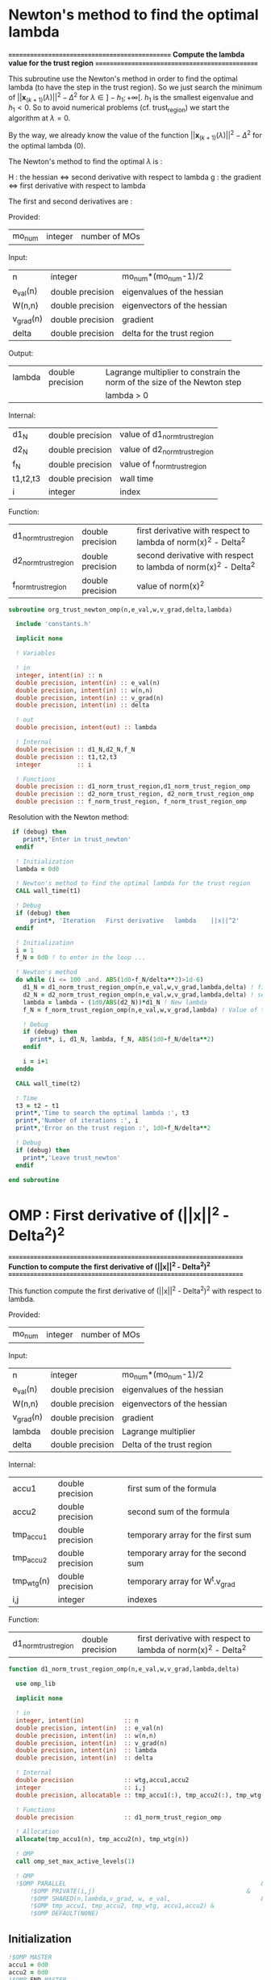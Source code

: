 * Newton's method to find the optimal lambda

*===============================================*
 *Compute the lambda value for the trust region*
*===============================================*

This subroutine use the Newton's method in order to find the optimal
lambda (to have the step in the trust region). So we just search the
minimum of $||\textbf{x}_{(k+1)}(\lambda)||^2 - \Delta^2$ for $\lambda \in
]-h_1;+\infty[$. $h_1$ is the smallest eigenvalue and $h_1 < 0$. So to
avoid numerical problems (cf. trust_region) we start the algorithm at
$\lambda=0$.

By the way, we already know the value of the function
$||\textbf{x}_{(k+1)}(\lambda)||^2 - \Delta^2$ for the optimal lambda (0). 

The Newton's method to find the optimal $\lambda$ is :
\begin{equation}
\lambda_{(k+1)} = \lambda_{(k)} - H_{(k)}^{-1} g_{(k)}
\end{equation}

H : the hessian <=> second derivative with respect to lambda
g : the gradient <=> first derivative with respect to lambda

The first and second derivatives are :
\begin{equation}
\frac{\partial }{\partial \lambda} (||\textbf{x}(\lambda)||^2 - \Delta^2)^2 
= 2 \left(\sum_{i=1}^n \frac{-2(\textbf{w}_i^T \textbf{g})^2}{(h_i + \lambda)^3} \right)
\left( - \Delta^2 + \sum_{i=1}^n \frac{(\textbf{w}_i^T \textbf{g})^2}{(h_i+ \lambda)^2} \right)
\end{equation}
\begin{equation}
\frac{\partial^2 }{\partial \lambda^2} (||\textbf{x}(\lambda)||^2 - \Delta^2)^2 
= 2 \left[ \left( \sum_{i=1}^n 6 \frac{(\textbf{w}_i^T \textbf{g})^2}{(h_i + \lambda)^4} \right) \left( - \Delta^2 + \sum_{i=1}^n \frac{(\textbf{w}_i^T \textbf{g})^2}{(h_i + \lambda)^2} \right) + \left( \sum_{i=1}^n -2 \frac{(\textbf{w}_i^T \textbf{g})^2}{(h_i + \lambda)^3} \right)^2 \right]
\end{equation}

Provided:
| mo_num | integer | number of MOs |

Input:
 | n         | integer          | mo_num*(mo_num-1)/2         |
 | e_val(n)  | double precision | eigenvalues of the hessian  |
 | W(n,n)    | double precision | eigenvectors of the hessian |
 | v_grad(n) | double precision | gradient                    |
 | delta     | double precision | delta for the trust region  |

Output:
| lambda | double precision | Lagrange multiplier to constrain the norm of the size of the Newton step |
|        |                  | lambda > 0                                                           |

Internal:
| d1_N     | double precision | value of d1_norm_trust_region |
| d2_N     | double precision | value of d2_norm_trust_region |
| f_N      | double precision | value of f_norm_trust_region  |
| t1,t2,t3 | double precision | wall time                     |
| i        | integer          | index                         |

Function:
| d1_norm_trust_region | double precision | first derivative with respect to lambda of  norm(x)^2 - Delta^2 |
| d2_norm_trust_region | double precision | second derivative with respect to lambda of norm(x)^2 - Delta^2 |
| f_norm_trust_region  | double precision | value of norm(x)^2                                              |


#+BEGIN_SRC f90 :comments org :tangle org_trust_newton.irp.f
subroutine org_trust_newton_omp(n,e_val,w,v_grad,delta,lambda)

  include 'constants.h'

  implicit none
  
  ! Variables
  
  ! in
  integer, intent(in) :: n
  double precision, intent(in) :: e_val(n)
  double precision, intent(in) :: w(n,n)
  double precision, intent(in) :: v_grad(n)
  double precision, intent(in) :: delta 

  ! out
  double precision, intent(out) :: lambda

  ! Internal
  double precision :: d1_N,d2_N,f_N
  double precision :: t1,t2,t3
  integer          :: i

  ! Functions
  double precision :: d1_norm_trust_region,d1_norm_trust_region_omp
  double precision :: d2_norm_trust_region, d2_norm_trust_region_omp
  double precision :: f_norm_trust_region, f_norm_trust_region_omp
#+END_SRC

Resolution with the Newton method:
#+BEGIN_SRC f90 :comments org :tangle org_trust_newton.irp.f
 if (debug) then
    print*,'Enter in trust_newton'
  endif

  ! Initialization
  lambda = 0d0

  ! Newton's method to find the optimal lambda for the trust region
  CALL wall_time(t1)

  ! Debug
  if (debug) then
      print*, 'Iteration   First derivative   lambda    ||x||^2'
  endif

  ! Initialization  
  i = 1
  f_N = 0d0 ! to enter in the loop ...

  ! Newton's method
  do while (i <= 100 .and. ABS(1d0-f_N/delta**2)>1d-6)
    d1_N = d1_norm_trust_region_omp(n,e_val,w,v_grad,lambda,delta) ! first derivative
    d2_N = d2_norm_trust_region_omp(n,e_val,w,v_grad,lambda,delta) ! second derivative
    lambda = lambda - (1d0/ABS(d2_N))*d1_N ! New lambda
    f_N = f_norm_trust_region_omp(n,e_val,w,v_grad,lambda) ! Value of the norm
    
    ! Debug
    if (debug) then
      print*, i, d1_N, lambda, f_N, ABS(1d0-f_N/delta**2)
    endif  

    i = i+1
  enddo

  CALL wall_time(t2)

  ! Time
  t3 = t2 - t1
  print*,'Time to search the optimal lambda :', t3
  print*,'Number of iterations :', i
  print*,'Error on the trust region :', 1d0-f_N/delta**2
  
  ! Debug
  if (debug) then
    print*,'Leave trust_newton'
  endif

end subroutine
#+END_SRC

* OMP : First derivative of (||x||^2 - Delta^2)^2

*===================================================================*
 *Function to compute the first derivative of (||x||^2 - Delta^2)^2*
*===================================================================*

This function compute the first derivative of (||x||^2 - Delta^2)^2
with respect to lambda.

\begin{equation}
\frac{\partial }{\partial \lambda} (||\textbf{x}(\lambda)||^2 - \Delta^2)^2 
= 2 \left(\sum_{i=1}^n \frac{-2(\textbf{w}_i^T \textbf{g})^2}{(h_i + \lambda)^3} \right)
\left( - \Delta^2 + \sum_{i=1}^n \frac{(\textbf{w}_i^T \textbf{g})^2}{(h_i+ \lambda)^2} \right)
\end{equation}

Provided:
| mo_num | integer | number of MOs |

Input:
| n         | integer          | mo_num*(mo_num-1)/2         |
| e_val(n)  | double precision | eigenvalues of the hessian  |
| W(n,n)    | double precision | eigenvectors of the hessian |
| v_grad(n) | double precision | gradient                    |
| lambda    | double precision | Lagrange multiplier         |
| delta     | double precision | Delta of the trust region   |

Internal:
| accu1      | double precision | first sum of the formula           |
| accu2      | double precision | second sum of the formula          |
| tmp_accu1  | double precision | temporary array for the first sum  |
| tmp_accu2  | double precision | temporary array for the second sum |
| tmp_wtg(n) | double precision | temporary array for W^t.v_grad     |
| i,j        | integer          | indexes                            |

Function:
| d1_norm_trust_region | double precision | first derivative with respect to lambda of norm(x)^2 - Delta^2 |

#+BEGIN_SRC f90 :comments org :tangle org_trust_newton.irp.f
function d1_norm_trust_region_omp(n,e_val,w,v_grad,lambda,delta)

  use omp_lib

  implicit none

  ! in
  integer, intent(in)           :: n
  double precision, intent(in)  :: e_val(n)
  double precision, intent(in)  :: w(n,n)
  double precision, intent(in)  :: v_grad(n)
  double precision, intent(in)  :: lambda
  double precision, intent(in)  :: delta
   
  ! Internal
  double precision              :: wtg,accu1,accu2
  integer                       :: i,j
  double precision, allocatable :: tmp_accu1(:), tmp_accu2(:), tmp_wtg(:)

  ! Functions
  double precision              :: d1_norm_trust_region_omp

  ! Allocation
  allocate(tmp_accu1(n), tmp_accu2(n), tmp_wtg(n))

  ! OMP
  call omp_set_max_active_levels(1)

  ! OMP 
  !$OMP PARALLEL                                                      &
      !$OMP PRIVATE(i,j)                                          &
      !$OMP SHARED(n,lambda,v_grad, w, e_val,                         &
      !$OMP tmp_accu1, tmp_accu2, tmp_wtg, accu1,accu2) &
      !$OMP DEFAULT(NONE)
#+END_SRC

** Initialization

#+BEGIN_SRC f90 :comments org :tangle org_trust_newton.irp.f
  !$OMP MASTER
  accu1 = 0d0
  accu2 = 0d0
  !$OMP END MASTER

  !$OMP DO
  do i = 1, n
    tmp_accu1(i) = 0d0
  enddo
  !$OMP END DO

  !$OMP DO
  do i = 1, n
    tmp_accu2(i) = 0d0
  enddo
  !$OMP END DO

  !$OMP DO
  do i = 1, n
    tmp_wtg = 0d0
  enddo
  !$OMP END DO
#+END_SRC

** Part 1

\begin{equation}
\sum_{i=1}^n \frac{-2(w_i^T g_k)^2}{(h_i + \lambda)^3}
\end{equation}

#+BEGIN_SRC f90 :comments org :tangle org_trust_newton.irp.f
  !$OMP DO
  do i = 1, n
    do j = 1, n
      tmp_wtg(i) = tmp_wtg(i) +  w(j,i) * v_grad(j)
    enddo
  enddo
  !$OMP END DO

  !$OMP DO
  do i = 1, n
    if (e_val(i)>1e-6) then
      tmp_accu1(i) = - 2d0 * tmp_wtg(i)**2 /  (e_val(i) + lambda)**3
    endif
  enddo
  !$OMP END DO
 
  !$OMP MASTER
  do i = 1, n 
    accu1 = accu1 + tmp_accu1(i)
  enddo
  !$OMP END MASTER
#+END_SRC

** Part 2

\begin{equation}
\sum_{i=1}^n \frac{(w_i^T g_k)^2}{(h_i+ \lambda)^2}
\end{equation}

#+BEGIN_SRC f90 :comments org :tangle org_trust_newton.irp.f
  !$OMP DO
  do i = 1, n
    if (e_val(i)>1e-6) then
      tmp_accu2(i) =  tmp_wtg(i)**2 / (e_val(i) + lambda)**2
    endif
  enddo
  !$OMP END DO

  !$OMP MASTER
  do i = 1, n
    accu2 = accu2 + tmp_accu2(i)
  enddo
  !$OMP END MASTER
#+END_SRC

** End 

#+BEGIN_SRC f90 :comments org :tangle org_trust_newton.irp.f
  !$OMP END PARALLEL

  call omp_set_max_active_levels(4)

  d1_norm_trust_region_omp = 2d0 * accu1 * (accu2 - delta**2)

  deallocate(tmp_accu1, tmp_accu2, tmp_wtg)

end function
#+END_SRC

* OMP : Second derivative of (||x||^2 - Delta^2)^2

*====================================================================*
 *Function to compute the second derivative of (||x||^2 - Delta^2)^2*
*====================================================================*

This function compute the second derivative of (||x||^2 - Delta^2)^2
with respect to lambda.
\begin{equation}
\frac{\partial^2 }{\partial \lambda^2} (||\textbf{x}(\lambda)||^2 - \Delta^2)^2 
= 2 \left[ \left( \sum_{i=1}^n 6 \frac{(\textbf{w}_i^T \textbf{g})^2}{(h_i + \lambda)^4} \right) \left( - \Delta^2 + \sum_{i=1}^n \frac{(\textbf{w}_i^T \textbf{g})^2}{(h_i + \lambda)^2} \right) + \left( \sum_{i=1}^n -2 \frac{(\textbf{w}_i^T \textbf{g})^2}{(h_i + \lambda)^3} \right)^2 \right]
\end{equation}

Provided:
| m_num | integer | number of MOs |

Input:
| n         | integer          | mo_num*(mo_num-1)/2         |
| e_val(n)  | double precision | eigenvalues of the hessian  |
| W(n,n)    | double precision | eigenvectors of the hessian |
| v_grad(n) | double precision | gradient                    |
| lambda    | double precision | Lagrange multiplier         |
| delta     | double precision | Delta of the trust region   |

Internal:
| accu1      | double precision | first sum of the formula           |
| accu2      | double precision | second sum of the formula          |
| accu3      | double precision | third sum of the formula           |
| tmp_accu1  | double precision | temporary array for the first sum  |
| tmp_accu2  | double precision | temporary array for the second sum |
| tmp_accu2  | double precision | temporary array for the third sum  |
| tmp_wtg(n) | double precision | temporary array for W^t.v_grad     |
| i,j        | integer          | indexes                            |

Function:
| d2_norm_trust_region | double precision | second derivative with respect to lambda of norm(x)^2 - Delta^2 |

#+BEGIN_SRC f90 :comments org :tangle org_trust_newton.irp.f
function d2_norm_trust_region_omp(n,e_val,w,v_grad,lambda,delta)
  
  use omp_lib

  implicit none

  ! Variables

  ! in
  integer, intent(in) :: n
  double precision, intent(in) :: e_val(n)
  double precision, intent(in) :: w(n,n)
  double precision, intent(in) :: v_grad(n)
  double precision, intent(in) :: lambda
  double precision, intent(in) :: delta

  ! Functions
  double precision :: d2_norm_trust_region_omp
  double precision :: ddot

  ! Internal
  double precision :: wtg,accu1,accu2,accu3
  double precision, allocatable :: tmp_wtg(:), tmp_accu1(:), tmp_accu2(:), tmp_accu3(:)
  integer :: i, j
  
  ! Allocation
  allocate(tmp_wtg(n), tmp_accu1(n), tmp_accu2(n), tmp_accu3(n))

  call omp_set_max_active_levels(1)

  ! OMP 
  !$OMP PARALLEL                                                     &
      !$OMP PRIVATE(i,j)                                         &
      !$OMP SHARED(n,lambda,v_grad, w, e_val, &
      !$OMP tmp_accu1, tmp_accu2, tmp_accu3, tmp_wtg, accu1,accu2,accu3)&
      !$OMP DEFAULT(NONE)
#+END_SRC
 
** Initialization

#+BEGIN_SRC f90 :comments org :tangle org_trust_newton.irp.f
  !$OMP MASTER
  accu1 = 0d0
  accu2 = 0d0
  accu3 = 0d0 
  !$OMP END MASTER

  !$OMP DO
  do i = 1, n 
    tmp_wtg(i) = 0d0
  enddo
  !$OMP END DO
  !$OMP DO
  do i = 1, n 
    tmp_accu1(i) = 0d0
  enddo
  !$OMP END DO
  !$OMP DO
  do i = 1, n
    tmp_accu2(i) = 0d0
  enddo
  !$OMP END DO
  !$OMP DO
  do i = 1, n
    tmp_accu3(i) = 0d0
  enddo
  !$OMP END DO
#+END_SRC
 
** Part 1
\begin{equation}
\left( \sum_{i=1}^n 6 \frac{(\textbf{w}_i^T \textbf{g})^2}{(h_i + \lambda)^4} \right)
\end{equation}
#+BEGIN_SRC f90 :comments org :tangle org_trust_newton.irp.f
  !$OMP DO
  do i = 1, n
    do j = 1, n
      tmp_wtg(i) = tmp_wtg(i) +  w(j,i) * v_grad(j)
    enddo
  enddo
  !$OMP END DO

  !$OMP DO
  do i = 1, n
    if (e_val(i)>1e-6) then
      tmp_accu1(i) = 6d0 * tmp_wtg(i)**2 /  (e_val(i) + lambda)**4
    endif
  enddo
  !$OMP END DO

  !$OMP MASTER
  do i = 1, n
    accu1 = accu1 + tmp_accu1(i)
  enddo
  !$OMP END MASTER
#+END_SRC

** Part 2
\begin{equation}
\left( \sum_{i=1}^n \frac{(\textbf{w}_i^T
\textbf{g})^2}{(h_i + \lambda)^2} \right)
\end{equation}
#+BEGIN_SRC f90 :comments org :tangle org_trust_newton.irp.f
  !$OMP DO
  do i = 1, n
    if (e_val(i)>1e-6) then
      tmp_accu2(i) = tmp_wtg(i)**2 /  (e_val(i) + lambda)**2
    endif
  enddo
  !$OMP END DO
 
  !$OMP MASTER
  do i = 1, n
    accu2 = accu2 + tmp_accu2(i)
  enddo
  !$OMP END MASTER
#+END_SRC

** Part 3
\begin{equation}
\left( \sum_{i=1}^n -2 \frac{(\textbf{w}_i^T \textbf{g})^2}{(h_i + \lambda)^3} \right)^2 \right]
\end{equation}
#+BEGIN_SRC f90 :comments org :tangle org_trust_newton.irp.f
  !$OMP DO
  do i = 1, n
    if (e_val(i)>1e-6) then
      tmp_accu3(i) = -2d0 * tmp_wtg(i)**2 /  (e_val(i) + lambda)**3
    endif
  enddo
  !$OMP END DO

  !$OMP MASTER
  do i = 1, n
    accu3 = accu3 + tmp_accu3(i)
  enddo
  !$OMP END MASTER
#+END_SRC

** End 

#+BEGIN_SRC f90 :comments org :tangle org_trust_newton.irp.f
  !$OMP END PARALLEL

  d2_norm_trust_region_omp = 2d0 * (accu1 * (- delta**2 + accu2) + accu3**2)

  deallocate(tmp_wtg, tmp_accu1, tmp_accu2, tmp_accu3)

end function
#+END_SRC

* OMP : Function value of ||x||^2

*==============================*
 *Compute the value of ||x||^2*
*==============================*

This function compute the value of ||x(lambda)||^2

\begin{equation}
||\textbf{x}(\lambda)||^2 = \sum_{i=1}^n \frac{(\textbf{w}_i^T \textbf{g})^2}{(h_i + \lambda)^2}
\end{equation}

Provided:
| m_num | integer | number of MOs |

Input:
| n         | integer          | mo_num*(mo_num-1)/2         |
| e_val(n)  | double precision | eigenvalues of the hessian  |
| W(n,n)    | double precision | eigenvectors of the hessian |
| v_grad(n) | double precision | gradient                    |
| lambda    | double precision | Lagrange multiplier         |
| delta     | double precision | Delta of the trust region   |

Internal:
| tmp_wtg(n) | double precision | temporary array for W^T.v_grad   |
| tmp_fN     | double precision | temporary array for the function |
| i,j        | integer          | indexes                          |

#+BEGIN_SRC f90 :comments org :tangle org_trust_newton.irp.f
function f_norm_trust_region_omp(n,e_val,w,v_grad,lambda)

  use omp_lib

  implicit none

  ! Variables

  ! in
  integer, intent(in) :: n
  double precision, intent(in) :: e_val(n)
  double precision, intent(in) :: w(n,n)
  double precision, intent(in) :: v_grad(n)
  double precision, intent(in) :: lambda
 
  ! functions
  double precision :: f_norm_trust_region_omp
 
  ! internal
  double precision, allocatable :: tmp_wtg(:), tmp_fN(:)
  integer :: i,j

  ! Allocation
  allocate(tmp_wtg(n), tmp_fN(n))

  call omp_set_max_active_levels(1)

  ! OMP 
  !$OMP PARALLEL                              &
      !$OMP PRIVATE(i,j)                  &
      !$OMP SHARED(n,lambda,v_grad, w, e_val, &
      !$OMP tmp_fN, tmp_wtg, f_norm_trust_region_omp)          &
      !$OMP DEFAULT(NONE)
#+END_SRC

** Initialization
#+BEGIN_SRC f90 :comments org :tangle org_trust_newton.irp.f
  ! Initialization
  !$OMP MASTER
  f_norm_trust_region_omp = 0d0
  !$OMP END MASTER

  !$OMP DO
  do i = 1, n
    tmp_fN(i) = 0d0
  enddo
  !$OMP END DO

  !$OMP DO
  do i = 1, n
    tmp_wtg(i) = 0d0
  enddo
  !$OMP END DO
#+END_SRC

** Calculation
#+BEGIN_SRC f90 :comments org :tangle org_trust_newton.irp.f
  !$OMP DO
  do i = 1, n
    do j = 1, n
      tmp_wtg(i) = tmp_wtg(i) +  w(j,i) * v_grad(j)
    enddo
  enddo
  !$OMP END DO

  !$OMP DO
  do i = 1, n
    if (e_val(i)>1d-6) then
      tmp_fN(i) = tmp_wtg(i)**2 / (e_val(i) + lambda)**2
    endif
  enddo
  !$OMP END DO
  
  !$OMP MASTER
  do i = 1, n
    f_norm_trust_region_omp =  f_norm_trust_region_omp + tmp_fN(i)
  enddo
  !$OMP END MASTER

  !$OMP END PARALLEL

  deallocate(tmp_wtg, tmp_fN)

end function
#+END_SRC

* First derivative of (||x||^2 - Delta^2)^2
Version without omp

*=============================================================*
 *Function to compute the first derivative of ||x||^2 - Delta*
*=============================================================*

This function compute the first derivative of (||x||^2 - Delta^2)^2
with respect to lambda.

\begin{equation}
\frac{\partial }{\partial \lambda} (||\textbf{x}(\lambda)||^2 - \Delta^2)^2 
= 2 \left(\sum_{i=1}^n \frac{-2(\textbf{w}_i^T \textbf{g})^2}{(h_i + \lambda)^3} \right)
\left( - \Delta^2 + \sum_{i=1}^n \frac{(\textbf{w}_i^T \textbf{g})^2}{(h_i+ \lambda)^2} \right)
\end{equation}

Provided:
| m_num | integer | number of MOs |

Input:
| n         | integer          | mo_num*(mo_num-1)/2         |
| e_val(n)  | double precision | eigenvalues of the hessian  |
| W(n,n)    | double precision | eigenvectors of the hessian |
| v_grad(n) | double precision | gradient                    |
| lambda    | double precision | Lagrange multiplier         |
| delta     | double precision | Delta of the trust region   |

Internal:
| accu1 | double precision | first sum of the formula               |
| accu2 | double precision | second sum of the formula              |
| wtg   | double precision | temporary variable to store W^T.v_grad |
| i,j   | integer          | indexes                                |

Function:
| d1_norm_trust_region | double precision | first derivative with respect to lambda of norm(x)^2 - Delta^2 |
| ddot                 | double precision | blas dot product                                               |

#+BEGIN_SRC f90 :comments org :tangle org_trust_newton.irp.f
function d1_norm_trust_region(n,e_val,w,v_grad,lambda,delta)

  implicit none

  ! Variables
  
  ! in
  integer, intent(in)          :: n
  double precision, intent(in) :: e_val(n)
  double precision, intent(in) :: w(n,n)
  double precision, intent(in) :: v_grad(n)
  double precision, intent(in) :: lambda
  double precision, intent(in) :: delta

  ! Internal
  double precision :: wtg,accu1,accu2
  integer          :: i,j

  ! Functions
  double precision :: d1_norm_trust_region
  double precision :: ddot
#+END_SRC  

** Calculations
*** Initialization
#+BEGIN_SRC f90 :comments org :tangle org_trust_newton.irp.f
  accu1 = 0d0
  accu2 = 0d0
#+END_SRC

*** Part 1
\begin{equation}
\sum_{i=1}^n \frac{-2(w_i^T g_k)^2}{(h_i + \lambda)^3}
\end{equation}
#+BEGIN_SRC f90 :comments org :tangle org_trust_newton.irp.f
  do i = 1, n
    wtg = 0d0
    do j = 1, n
      wtg = wtg + w(j,i) * v_grad(j)
    enddo
    !wtg = ddot(n,w(:,i),1,v_grad,1)
    if (e_val(i)>1e-6) then
      accu1 = accu1 - 2d0 * wtg**2 / (e_val(i) + lambda)**3
    endif
  enddo
#+END_SRC

*** Part 2
\begin{equation}
\sum_{i=1}^n \frac{(w_i^T g_k)^2}{(h_i+ \lambda)^2}
\end{equation} 
#+BEGIN_SRC f90 :comments org :tangle org_trust_newton.irp.f
  do i = 1, n
    wtg = 0d0
    do j = 1, n
      wtg = wtg + w(j,i) * v_grad(j)
    enddo
    !wtg = ddot(n,w(:,i),1,v_grad,1)
    if (e_val(i)>1e-6) then
      accu2 = accu2 + wtg**2 / (e_val(i) + lambda)**2
    endif
  enddo
#+END_SRC

*** End
#+BEGIN_SRC f90 :comments org :tangle org_trust_newton.irp.f
  d1_norm_trust_region = 2d0 * accu1 * (accu2 - delta**2)

end function
#+END_SRC

* Second derivative of (||x||^2 - Delta^2)^2
Version without OMP

*==============================================================*
 *Function to compute the second derivative of ||x||^2 - Delta*
*==============================================================*

\begin{equation}
\frac{\partial^2 }{\partial \lambda^2} (||\textbf{x}(\lambda)||^2 - \Delta^2)^2 
= 2 \left[ \left( \sum_{i=1}^n 6 \frac{(\textbf{w}_i^T \textbf{g})^2}{(h_i + \lambda)^4} \right) \left( - \Delta^2 + \sum_{i=1}^n \frac{(\textbf{w}_i^T \textbf{g})^2}{(h_i + \lambda)^2} \right) + \left( \sum_{i=1}^n -2 \frac{(\textbf{w}_i^T \textbf{g})^2}{(h_i + \lambda)^3} \right)^2 \right]
\end{equation}

Provided:
| m_num | integer | number of MOs |

Input:
| n         | integer          | mo_num*(mo_num-1)/2         |
| e_val(n)  | double precision | eigenvalues of the hessian  |
| W(n,n)    | double precision | eigenvectors of the hessian |
| v_grad(n) | double precision | gradient                    |
| lambda    | double precision | Lagrange multiplier         |
| delta     | double precision | Delta of the trust region   |

Internal:
| accu1 | double precision | first sum of the formula               |
| accu2 | double precision | second sum of the formula              |
| accu3 | double precision | third sum of the formula                |
| wtg   | double precision | temporary variable to store W^T.v_grad |
| i,j   | integer          | indexes                                |

Function:
| d2_norm_trust_region | double precision | second derivative with respect to lambda of norm(x)^2 - Delta^2       |
| ddot                 | double precision | blas dot product                                               |

#+BEGIN_SRC f90 :comments org :tangle org_trust_newton.irp.f
function d2_norm_trust_region(n,e_val,w,v_grad,lambda,delta)

  implicit none

  ! Variables

  ! in
  integer, intent(in) :: n
  double precision, intent(in) :: e_val(n)
  double precision, intent(in) :: w(n,n)
  double precision, intent(in) :: v_grad(n)
  double precision, intent(in) :: lambda
  double precision, intent(in) :: delta

  ! Functions
  double precision :: d2_norm_trust_region
  double precision :: ddot

  ! Internal
  double precision :: wtg,accu1,accu2,accu3
  integer :: i, j
#+END_SRC

** Calculations
*** Initialization
#+BEGIN_SRC f90 :comments org :tangle org_trust_newton.irp.f
  accu1 = 0d0
  accu2 = 0d0
  accu3 = 0d0
#+END_SRC

*** Part 1
\begin{equation}
\left( \sum_{i=1}^n 6 \frac{(\textbf{w}_i^T \textbf{g})^2}{(h_i + \lambda)^4} \right)
\end{equation}
#+BEGIN_SRC f90 :comments org :tangle org_trust_newton.irp.f
  do i = 1, n
    if (e_val(i)>1d-6) then
      wtg = 0d0
      do j = 1, n
        wtg = wtg + w(j,i) * v_grad(j)
      enddo
      !wtg = ddot(n,w(:,i),1,v_grad,1)
      accu1 = accu1 + 6d0 * wtg**2 / (e_val(i) + lambda)**4
    endif
  enddo
#+END_SRC

*** Part 2
\begin{equation}
\left( - \Delta^2 + \sum_{i=1}^n \frac{(\textbf{w}_i^T
\textbf{g})^2}{(h_i + \lambda)^2} \right)
\end{equation}
#+BEGIN_SRC f90 :comments org :tangle org_trust_newton.irp.f
  do i = 1, n
    if (e_val(i)>1d-6) then
      wtg = 0d0
      do j = 1, n
        wtg = wtg + w(j,i) * v_grad(j)
      enddo
      !wtg = ddot(n,w(:,i),1,v_grad,1)
      accu2 = accu2 + wtg**2 / (e_val(i) + lambda)**2
    endif
  enddo
#+END_SRC

*** Part 3
\begin{equation}
\left( \sum_{i=1}^n -2 \frac{(\textbf{w}_i^T \textbf{g})^2}{(h_i + \lambda)^3} \right)^2 \right]
\end{equation}
#+BEGIN_SRC f90 :comments org :tangle org_trust_newton.irp.f
  do i = 1, n
    if (e_val(i)>1d-6) then
      wtg = 0d0
      do j = 1, n
        wtg = wtg + w(j,i) * v_grad(j)
      enddo
      !wtg = ddot(n,w(:,i),1,v_grad,1)
      accu3 = accu3 -2d0* wtg**2 / (e_val(i) + lambda)**3
    endif
  enddo
#+END_SRC

*** End 
#+BEGIN_SRC f90  :comments org :tangle org_trust_newton.irp.f
  d2_norm_trust_region = 2d0 * (accu1 * (- delta**2 + accu2) + accu3**2)

end function
#+END_SRC

* Function value of ||x||^2
Version without OMP

*==============================*
 *Compute the value of ||x||^2*
*==============================*

This function compute the value of ||x(lambda)||^2

\begin{equation}
||\textbf{x}(\lambda)||^2 = \sum_{i=1}^n \frac{(\textbf{w}_i^T \textbf{g})^2}{(h_i + \lambda)^2}
\end{equation}

Provided:
| m_num | integer | number of MOs |

Input:
| n         | integer          | mo_num*(mo_num-1)/2         |
| e_val(n)  | double precision | eigenvalues of the hessian  |
| W(n,n)    | double precision | eigenvectors of the hessian |
| v_grad(n) | double precision | gradient                    |
| lambda    | double precision | Lagrange multiplier         |
| delta     | double precision | Delta of the trust region   |

Internal:
| wtg   | double precision | temporary variable to store W^T.v_grad |
| i,j   | integer          | indexes                                |

Function:
| f_norm_trust_region | double precision | value of norm(x)^2 |
| ddot                | double precision | blas dot product   |


#+BEGIN_SRC f90 :comments org :tangle org_trust_newton.irp.f
function f_norm_trust_region(n,e_val,w,v_grad,lambda)

  implicit none

  ! Variables

  ! in
  integer, intent(in) :: n
  double precision, intent(in) :: e_val(n)
  double precision, intent(in) :: w(n,n)
  double precision, intent(in) :: v_grad(n)
  double precision, intent(in) :: lambda

  ! function
  double precision :: f_norm_trust_region
  double precision :: ddot

  ! internal
  double precision :: wtg
  integer :: i,j
#+END_SRC

** Calculation
#+BEGIN_SRC f90 :comments org :tangle org_trust_newton.irp.f
  ! Initialization
  f_norm_trust_region = 0d0

  do i = 1, n
    if (e_val(i)>1d-6) then
      wtg = 0d0
      do j = 1, n
        wtg = wtg + w(j,i) * v_grad(j)
      enddo
      !wtg = ddot(n,w(:,i),1,v_grad,1)
      f_norm_trust_region = f_norm_trust_region + wtg**2 / (e_val(i) + lambda)**2
    endif
  enddo

end function
#+END_SRC
